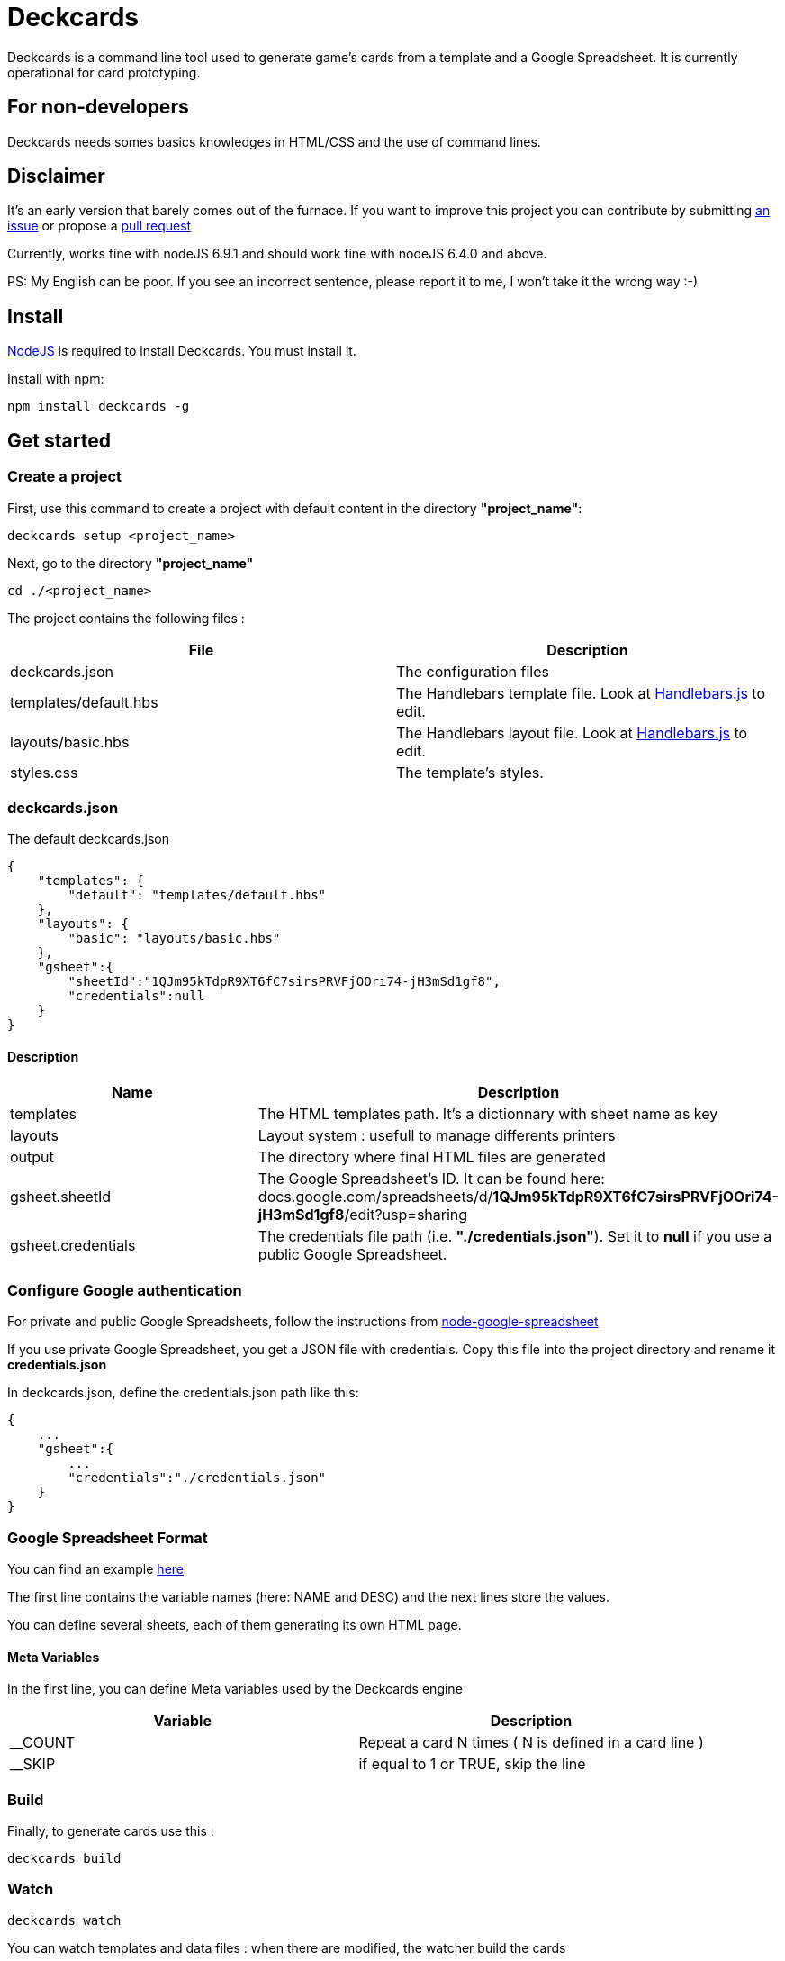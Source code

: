 = Deckcards

Deckcards is a command line tool used to generate game's cards from a template and a Google Spreadsheet.
It is currently operational for card prototyping.

== For non-developers

Deckcards needs somes basics knowledges in HTML/CSS and the use of command lines.

== Disclaimer

It's an early version that barely comes out of the furnace.
If you want to improve this project you can contribute by submitting https://github.com/mrpierrot/deckcards/issues[an issue] or propose a https://github.com/mrpierrot/deckcards/pulls[pull request]

Currently, works fine with nodeJS 6.9.1 and should work fine with nodeJS 6.4.0 and above.

PS: My English can be poor. If you see an incorrect sentence, please report it to me, I won't take it the wrong way :-)

== Install

https://nodejs.org[NodeJS] is required to install Deckcards. You must install it.

Install with npm:
------
npm install deckcards -g
------

== Get started

=== Create a project

First, use this command to create a project with default content in the directory *"project_name"*:

------
deckcards setup <project_name>
------

Next, go to the directory *"project_name"*

------
cd ./<project_name>
------

The project contains the following files :

[options="header,footer"]
|===========================================
| File                       | Description
| deckcards.json             | The configuration files
| templates/default.hbs      | The Handlebars template file. Look at http://handlebarsjs.com/[Handlebars.js] to edit.
| layouts/basic.hbs          | The Handlebars layout file. Look at http://handlebarsjs.com/[Handlebars.js] to edit.
| styles.css                 | The template's styles.
|===========================================  


=== deckcards.json

The default deckcards.json

[source, json]
------
{
    "templates": {
        "default": "templates/default.hbs"
    },
    "layouts": {
        "basic": "layouts/basic.hbs"
    },
    "gsheet":{
        "sheetId":"1QJm95kTdpR9XT6fC7sirsPRVFjOOri74-jH3mSd1gf8",
        "credentials":null
    }
}
------

==== Description

[options="header,footer"]
|============================================
| Name              | Description 
| templates         | The HTML templates path. It's a dictionnary with sheet name as key
| layouts           | Layout system : usefull to manage differents printers
| output            | The directory where final HTML files are generated
| gsheet.sheetId    | The Google Spreadsheet's ID. It can be found here:
docs.google.com/spreadsheets/d/*1QJm95kTdpR9XT6fC7sirsPRVFjOOri74-jH3mSd1gf8*/edit?usp=sharing
| gsheet.credentials | The credentials file path (i.e. *"./credentials.json"*). Set it to *null* if you use a public Google Spreadsheet.
|============================================

=== Configure Google authentication

For private and public Google Spreadsheets, follow the instructions from https://github.com/theoephraim/node-google-spreadsheet#authentication[node-google-spreadsheet]

If you use private Google Spreadsheet, you get a JSON file with credentials. Copy this file into the project directory and rename it *credentials.json*

In deckcards.json, define the credentials.json path like this:

[source, json]
------
{
    ...
    "gsheet":{
        ...
        "credentials":"./credentials.json"
    }
}
------

=== Google Spreadsheet Format

You can find an example https://docs.google.com/spreadsheets/d/1QJm95kTdpR9XT6fC7sirsPRVFjOOri74-jH3mSd1gf8/edit#gid=2092230795[here]

The first line contains the variable names (here: NAME and DESC) and the next lines store the values.

You can define several sheets, each of them generating its own HTML page.

==== Meta Variables

In the first line, you can define Meta variables used by the Deckcards engine

[options="header,footer"]
|==========================================================================
| Variable          | Description
| __COUNT           | Repeat a card N times ( N is defined in a card line )
| __SKIP            | if equal to 1 or TRUE, skip the line
|==========================================================================

=== Build

Finally, to generate cards use this : 

-------
deckcards build
-------

=== Watch 

-------
deckcards watch
-------

You can watch templates and data files : when there are modified, the watcher build the cards

== Reference

=== Setup command

-------
deckcards setup <project_name> <options>
-------

[options="header,footer"]
|============================================================
| Option                     | Alias | Description
| --template <name\|path>    | -t    | Use a specific template
|============================================================

=== Build command

-------
deckcards build <options>
-------

[options="header,footer"]
|============================================================
| Option                    | Alias | Description
| --layout                  | -l    | The chosen layout to use
| --nobrowser               | -n    | Skip opening generated of files in the browser
|============================================================

=== Fetch command

-------
deckcards fetch
-------

=== Watch command

-------
deckcards watch <options>
-------

[options="header,footer"]
|============================================================
| Option                    | Alias | Description
| --layout                  | -l    | The chosen layout to use
| --nobrowser               | -n    | Skip opening generated of files in the browser
|============================================================

=== Template/Layout management

Deckcards can manage template with ou without layout

==== Work without layouts

This is a example of template without layouts : All the content are in an unique template

[source, html]
------
<!doctype html>
<html lang="en">
<head>
  <meta charset="utf-8">
  <title>{{title}}</title>
  <link rel="stylesheet" href="{{base}}/styles.css">
</head>
<body>
    <div class="card-list">
        {{#each cards}}
            <div class="card">
                <div class="card-title">{{NAME}}</div>
                {{#if DESC }}<div class="card-desc">{{DESC}}</div>{{/if}}
            </div>
        {{/each}}
    </div>
</body>
</html>
------

==== Work with layouts

If you want to print with a basic printer machine for prototyping, you want a différent format for printing house. Layout help to work with differents this print format. 

This is a basic layout : 

[source, html]
------
<!doctype html>
<html lang="en">
<head>
  <meta charset="utf-8">
  <title>{{title}}</title>
  <link rel="stylesheet" href="{{base}}/styles.css">
</head>
<body>
    <div class="card-list">
        {{#each cards}}
            {{>card card=.}}
        {{/each}}
    </div>
</body>
</html>
------

You can note the 

[source, html]
------
    {{>card card=.}}
------

This is a basic Handlebars partial name **card** 
The current card data is pass to this partial

And your template look like this now : 

[source, html]
------
<div class="card">
    <div class="card-title">{{NAME}}</div>
    {{#if DESC }}<div class="card-desc">{{DESC}}</div>{{/if}}
</div>
------

==== Layout in deckcards.json

Basic configuration : 

[source, json]
------
{
    "templates": {
        "default": "templates/default.hbs"
    },
    "layouts": {
        "basic": "layouts/basic.hbs"
    },
    "gsheet":{
        "sheetId":"1QJm95kTdpR9XT6fC7sirsPRVFjOOri74-jH3mSd1gf8",
        "credentials":null
    }
}
------

Advanced configuration with layout overrides : 

[source, json]
------
{
    "templates": {
        "default": {
            "template : "templates/default.hbs",
            "layouts" : {
                "basic" : "layouts/basic-overridden.hbs"
            }
        }
    },
    "layouts": {
        "basic": "layouts/basic.hbs"
    },
    "gsheet":{
        "sheetId":"1QJm95kTdpR9XT6fC7sirsPRVFjOOri74-jH3mSd1gf8",
        "credentials":null
    }
}
------

==== Build and watch with layouts.

To buid : 
[source]
------
deckcards build -l pro
------

or

[source]
------
deckcards build --layout pro
------

To watch : 

[source]
------
deckcards watch -l pro
------

or 

[source]
------
deckcards watch --layout pro
------

=== License

Licensed under the link:LICENSE[MIT]

